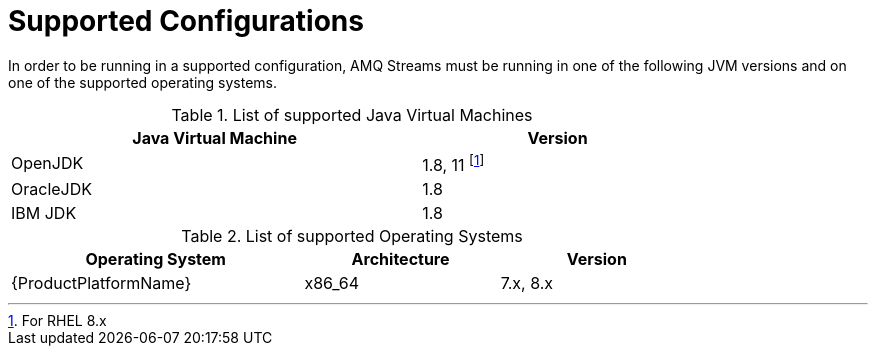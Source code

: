 // Module included in the following assemblies:
//
// assembly-overview.adoc

[id='overview-supported-configurations-{context}']
= Supported Configurations

In order to be running in a supported configuration, AMQ Streams must be running in one of the following JVM versions and on one of the supported operating systems.

.List of supported Java Virtual Machines
[width="80%",cols="3,^2",options="header"]
|=========================================================
|Java Virtual Machine |Version
|OpenJDK |1.8, 11 footnote:[For RHEL 8.x]
|OracleJDK |1.8
|IBM JDK |1.8
|=========================================================

.List of supported Operating Systems
[width="80%",cols="3,^2,^2",options="header"]
|=========================================================
|Operating System |Architecture |Version
|{ProductPlatformName} |x86_64 |7.x, 8.x
|=========================================================
